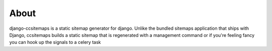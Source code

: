 About
--------------------------------------------

django-ccsitemaps is a static sitemap generator for django.  Unlike the bundled sitemaps application that ships with Django, ccsitemaps builds a static sitemap that is regenerated with a management command or if you're feeling fancy you can hook up the signals to a celery task
